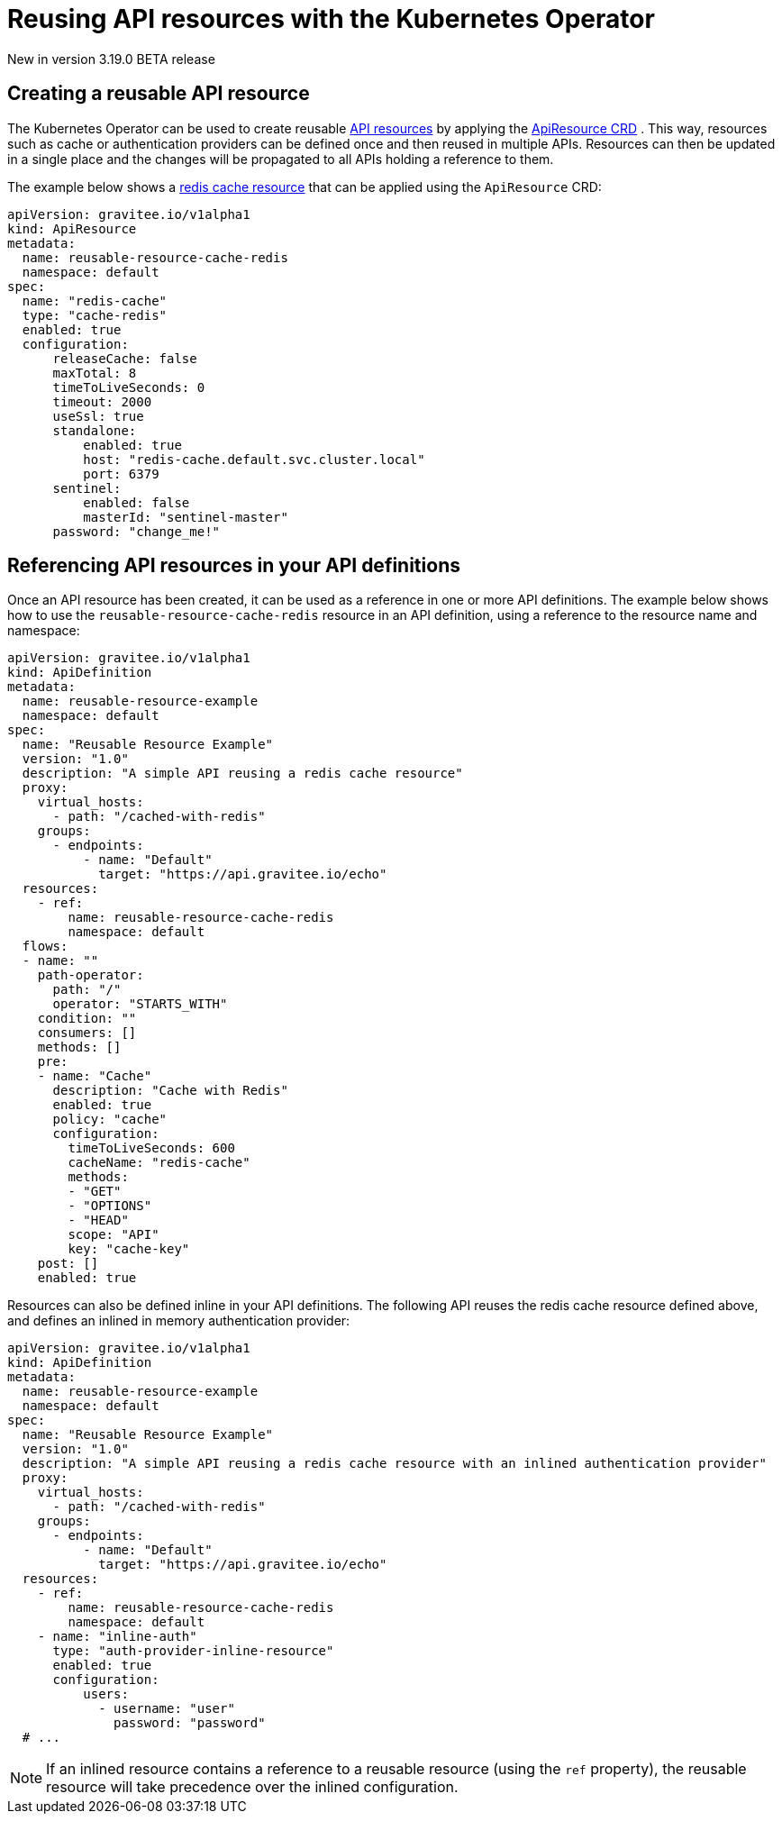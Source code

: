 [[apim-kubernetes-operator-user-guide-reusable-resources]]
= Reusing API resources with the Kubernetes Operator
:page-sidebar: apim_3_x_sidebar
:page-permalink: apim/3.x/apim_kubernetes_operator_user_guide_reusable_resources.html
:page-folder: apim/kubernetes
:page-layout: apim3x

[label label-version]#New in version 3.19.0#
[label label-version]#BETA release#

== Creating a reusable API resource

The Kubernetes Operator can be used to create reusable link:https://docs.gravitee.io/apim/3.x/apim_resources_overview.html[API resources^] by applying the link:https://github.com/gravitee-io/gravitee-kubernetes-operator/blob/master/docs/api/reference.md#apidefinitionspecresourcesindex[ApiResource CRD^] . This way, resources such as cache or authentication providers can be defined once and then reused in multiple APIs. Resources can then be updated in a single place and the changes will be propagated to all APIs holding a reference to them.

The example below shows a link:https://docs.gravitee.io/apim/3.x/apim_resources_cache_redis.html[redis cache resource^] that can be applied using the `ApiResource` CRD:

[,yaml]
----
apiVersion: gravitee.io/v1alpha1
kind: ApiResource
metadata:
  name: reusable-resource-cache-redis
  namespace: default
spec:
  name: "redis-cache"
  type: "cache-redis"
  enabled: true
  configuration:
      releaseCache: false
      maxTotal: 8
      timeToLiveSeconds: 0
      timeout: 2000
      useSsl: true
      standalone:
          enabled: true
          host: "redis-cache.default.svc.cluster.local"
          port: 6379
      sentinel:
          enabled: false
          masterId: "sentinel-master"
      password: "change_me!"
----

== Referencing API resources in your API definitions

Once an API resource has been created, it can be used as a reference in one or more API definitions. The example below shows how to use the `reusable-resource-cache-redis` resource in an API definition, using a reference to the resource name and namespace:

[,yaml]
----
apiVersion: gravitee.io/v1alpha1
kind: ApiDefinition
metadata:
  name: reusable-resource-example
  namespace: default
spec:
  name: "Reusable Resource Example"
  version: "1.0"
  description: "A simple API reusing a redis cache resource"
  proxy:
    virtual_hosts:
      - path: "/cached-with-redis"
    groups:
      - endpoints:
          - name: "Default"
            target: "https://api.gravitee.io/echo"
  resources:
    - ref:
        name: reusable-resource-cache-redis
        namespace: default
  flows:
  - name: ""
    path-operator:
      path: "/"
      operator: "STARTS_WITH"
    condition: ""
    consumers: []
    methods: []
    pre:
    - name: "Cache"
      description: "Cache with Redis"
      enabled: true
      policy: "cache"
      configuration:
        timeToLiveSeconds: 600
        cacheName: "redis-cache"
        methods:
        - "GET"
        - "OPTIONS"
        - "HEAD"
        scope: "API"
        key: "cache-key"
    post: []
    enabled: true
----

Resources can also be defined inline in your API definitions. The following API reuses the redis cache resource defined above, and defines an inlined in memory authentication provider:

[,yaml]
----
apiVersion: gravitee.io/v1alpha1
kind: ApiDefinition
metadata:
  name: reusable-resource-example
  namespace: default
spec:
  name: "Reusable Resource Example"
  version: "1.0"
  description: "A simple API reusing a redis cache resource with an inlined authentication provider"
  proxy:
    virtual_hosts:
      - path: "/cached-with-redis"
    groups:
      - endpoints:
          - name: "Default"
            target: "https://api.gravitee.io/echo"
  resources:
    - ref:
        name: reusable-resource-cache-redis
        namespace: default
    - name: "inline-auth"
      type: "auth-provider-inline-resource"
      enabled: true
      configuration:
          users:
            - username: "user"
              password: "password"
  # ...
----

NOTE: If an inlined resource contains a reference to a reusable resource (using the `ref` property), the reusable resource will take precedence over the inlined configuration.
